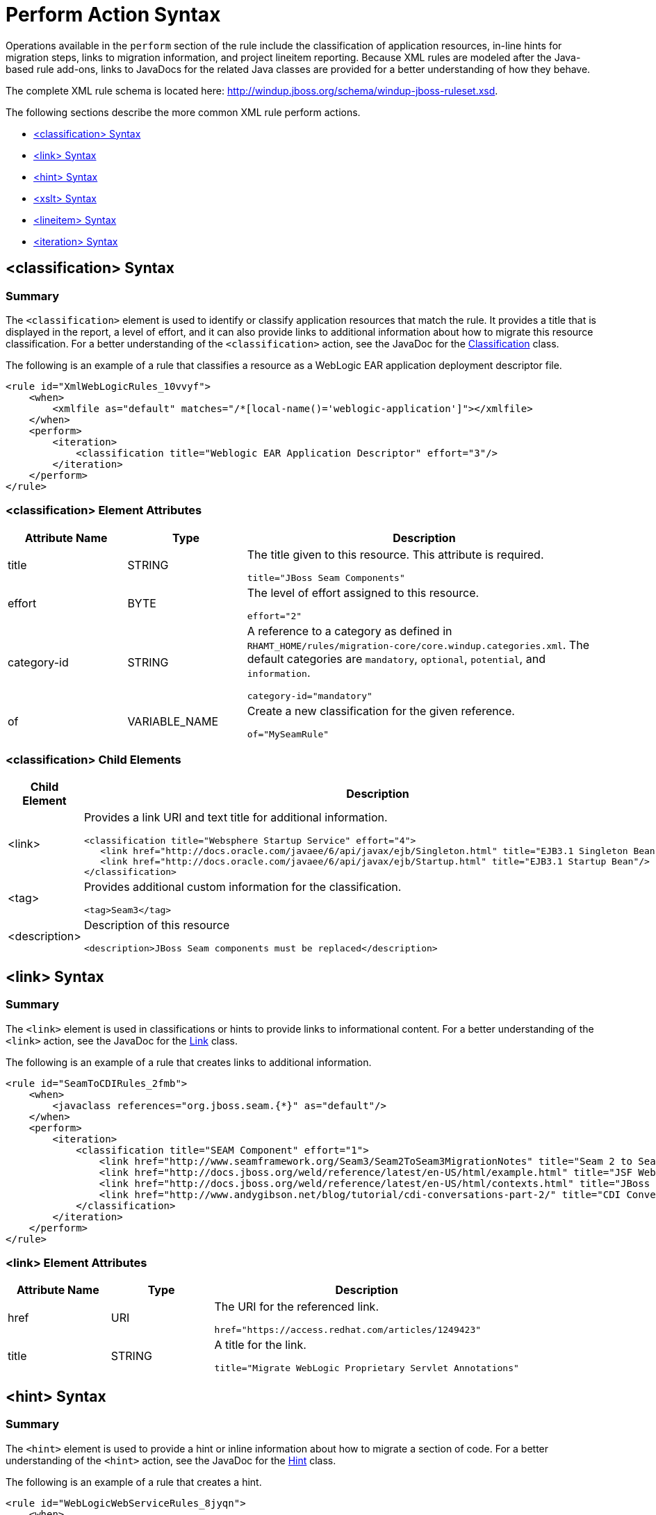 [[perform_action_syntax]]
= Perform Action Syntax

Operations available in the `perform` section of the rule include the classification of application resources, in-line hints for migration steps, links to migration information, and project lineitem reporting. Because XML rules are modeled after the Java-based rule add-ons, links to JavaDocs for the related Java classes are provided for a better understanding of how they behave.

The complete XML rule schema is located here: http://windup.jboss.org/schema/windup-jboss-ruleset.xsd.

The following sections describe the more common XML rule perform actions.

* xref:classification-syntax[<classification> Syntax]
* xref:link-syntax[<link> Syntax]
* xref:hint-syntax[<hint> Syntax]
* xref:xslt-syntax[<xslt> Syntax]
* xref:lineitem-syntax[<lineitem> Syntax]
* xref:iteration-syntax[<iteration> Syntax]

[[classification-syntax]]
== <classification> Syntax

=== Summary

The `<classification>` element is used to identify or classify application resources that match the rule. It provides a title that is displayed in the report, a level of effort, and it can also provide links to additional information about how to migrate this resource classification. For a better understanding of the `<classification>` action, see the JavaDoc for the http://windup.github.io/windup/docs/latest/javadoc/org/jboss/windup/reporting/config/classification/Classification.html[Classification] class.

The following is an example of a rule that classifies a resource as a WebLogic EAR application deployment descriptor file.

[source,xml,options="nowrap"]
----
<rule id="XmlWebLogicRules_10vvyf">
    <when>
        <xmlfile as="default" matches="/*[local-name()='weblogic-application']"></xmlfile>
    </when>
    <perform>
        <iteration>
            <classification title="Weblogic EAR Application Descriptor" effort="3"/>
        </iteration>
    </perform>
</rule>
----

=== <classification> Element Attributes

[cols="1,1,3", options="header"]
|====
|Attribute Name
|Type
|Description

|title
|STRING
a|The title given to this resource. This attribute is required.

[options="nowrap"]
----
title="JBoss Seam Components"
----

|effort
|BYTE
a|The level of effort assigned to this resource.

[options="nowrap"]
----
effort="2"
----

|category-id
|STRING
a|A reference to a category as defined in `RHAMT_HOME/rules/migration-core/core.windup.categories.xml`. The default categories are `mandatory`, `optional`, `potential`, and `information`.

[options="nowrap"]
----
category-id="mandatory"
----

|of
|VARIABLE_NAME
a|Create a new classification for the given reference.

[options="nowrap"]
----
of="MySeamRule"
----
|====

=== <classification> Child Elements


[cols="1,4", options="header"]
|====
|Child Element
|Description

|<link>
a|Provides a link URI and text title for additional information.

[source,xml,options="nowrap"]
----
<classification title="Websphere Startup Service" effort="4">
   <link href="http://docs.oracle.com/javaee/6/api/javax/ejb/Singleton.html" title="EJB3.1 Singleton Bean"/>
   <link href="http://docs.oracle.com/javaee/6/api/javax/ejb/Startup.html" title="EJB3.1 Startup Bean"/>
</classification>
----

|<tag>
a|Provides additional custom information for the classification.

[source,xml,options="nowrap"]
----
<tag>Seam3</tag>
----

|<description>
a|Description of this resource

[source,xml,options="nowrap"]
----
<description>JBoss Seam components must be replaced</description>
----

|====


[[link-syntax]]
== <link> Syntax

=== Summary

The `<link>` element is used in classifications or hints to provide links to informational content. For a better understanding of the `<link>` action, see the JavaDoc for the http://windup.github.io/windup/docs/latest/javadoc/org/jboss/windup/reporting/config/Link.html[Link] class.

The following is an example of a rule that creates links to additional information.

[source,xml,options="nowrap"]
----
<rule id="SeamToCDIRules_2fmb">
    <when>
        <javaclass references="org.jboss.seam.{*}" as="default"/>
    </when>
    <perform>
        <iteration>
            <classification title="SEAM Component" effort="1">
                <link href="http://www.seamframework.org/Seam3/Seam2ToSeam3MigrationNotes" title="Seam 2 to Seam 3 Migration Notes"/>
                <link href="http://docs.jboss.org/weld/reference/latest/en-US/html/example.html" title="JSF Web Application Example"/>
                <link href="http://docs.jboss.org/weld/reference/latest/en-US/html/contexts.html" title="JBoss Context Documentation"/>
                <link href="http://www.andygibson.net/blog/tutorial/cdi-conversations-part-2/" title="CDI Conversations Blog Post"/>
            </classification>
        </iteration>
    </perform>
</rule>
----

=== <link> Element Attributes

[cols="1,1,3", options="header"]
|====
|Attribute Name
|Type
|Description

|href
|URI
a|The URI for the referenced link.

[options="nowrap"]
----
href="https://access.redhat.com/articles/1249423"
----

|title
|STRING
a|A title for the link.

[options="nowrap"]
----
title="Migrate WebLogic Proprietary Servlet Annotations"
----

|====

[[hint-syntax]]
== <hint> Syntax

=== Summary

The `<hint>` element is used to provide a hint or inline information about how to migrate a section of code. For a better understanding of the `<hint>` action, see the JavaDoc for the http://windup.github.io/windup/docs/latest/javadoc/org/jboss/windup/reporting/config/Hint.html[Hint] class.

The following is an example of a rule that creates a hint.

[source,xml,options="nowrap"]
----
<rule id="WebLogicWebServiceRules_8jyqn">
    <when>
        <javaclass references="weblogic.wsee.connection.transport.http.HttpTransportInfo.setUsername({*})" as="default">
            <location>METHOD</location>
        </javaclass>
    </when>
    <perform>
        <iteration>
            <hint title="Proprietary web-service" category-id="mandatory" effort="3">
                <message>Replace proprietary web-service authentication with JAX-WS standards.</message>
                <link href="http://java-x.blogspot.com/2009/03/invoking-web-services-through-proxy.html" title="JAX-WS Proxy Password Example"/>
            </hint>
        </iteration>
    </perform>
</rule>
----

=== <hint> Element Attributes

[cols="1,1,3", options="header"]
|====
|Attribute Name
|Type
|Description

|title
|STRING
a|Title this hint using the specified string. This attribute is required.

[options="nowrap"]
----
title="JBoss Seam Component Hint"
----

|category-id
|STRING
a|A reference to a category as defined in `RHAMT_HOME/rules/migration-core/core.windup.categories.xml`. The default categories are `mandatory`, `optional`, `potential`, and `information`.

[options="nowrap"]
----
category-id="mandatory"
----

|in
|VARIABLE_NAME
a|Create a new Hint in the FileLocationModel resolved by the given variable.

[options="nowrap"]
----
in="Foo"
----

|effort
|BYTE
a|The level of effort assigned to this resource.

[options="nowrap"]
----
effort="2"
----

|====

=== <hint> Child Elements

[cols="1,4", options="header"]
|====
|Child Element
|Description

|<message>
a|A message describing the migration hint.

[source,xml,options="nowrap"]
----
<message>EJB 2.0 is deprecated</message>
----

|<link>
a|Identify or classify links to informational content. See the section on xref:link-syntax[<link> Syntax] for details.

[source,xml,options="nowrap"]
----
<link href="http://docs.oracle.com/javaee/6/api/" title="Java Platform, Enterprise Edition 6
API Specification" />
----

|<tag>
a|Define a custom tag for this `hint`.

[source,xml,options="nowrap"]
----
<tag>Needs review</tag>
----

|<quickfix>
a|Contains information to be used by the {PluginName} to perform quick fixes when the rule condition is met.

[source,xml,options="nowrap"]
----
<quickfix name="slink-qf" type="REPLACE">
    <replacement>h:link</replacement>
    <search>s:link</search>
</quickfix>
----


|====

[[xslt-syntax]]
== <xslt> Syntax

=== Summary

The `<xslt>` element specifies how to transform an XML file. For a better understanding of the `<xslt>` action, see the JavaDoc for the http://windup.github.io/windup/docs/latest/javadoc/org/jboss/windup/rules/apps/xml/operation/xslt/XSLTTransformation.html[XSLTTransformation]  class.

The following is an example of rule that defines an XSLT action.

[source,xml,options="nowrap"]
----
<rule id="XmlWebLogicRules_6bcvk">
    <when>
        <xmlfile as="default" matches="/weblogic-ejb-jar"/>
    </when>
    <perform>
        <iteration>
            <classification title="Weblogic EJB XML" effort="3"/>
            <xslt title="JBoss EJB Descriptor (Windup-Generated)" template="transformations/xslt/weblogic-ejb-to-jboss.xsl" extension="-jboss.xml"/>
        </iteration>
    </perform>
</rule>
----

=== <xslt> Element Attributes

[cols="1,1,3", options="header"]
|====
|Attribute Name
|Type
|Description

|title
|STRING
a|Sets the title for this XSLTTransformation in the report. This attribute is required.

[options="nowrap"]
----
title="XSLT Transformed Output"
----

|of
|STRING
a|Create a new transformation for the given reference.

[options="nowrap"]
----
of="testVariable_instance"
----

|extension
|STRING
a|Sets the extension for this XSLTTransformation. This attribute is required.

[options="nowrap"]
----
extension="-result.html"
----

|template
|STRING
a|Sets the XSL template. This attribute is required.

[options="nowrap"]
----
template="simpleXSLT.xsl"
----

|effort
|BYTE
| The level of effort required for the transformation.

|====

=== <xslt> Child Elements


[cols="1,4", options="header"]
|====
|Child Element
|Description

|<xslt-parameter>
a|Specify XSLTTransformation parameters as property value pairs

[source,xml,options="nowrap"]
----
<xslt-parameter property="title" value="EJB Transformation"/>
----
|====

[[lineitem-syntax]]
==== <lineitem> Syntax

=== Summary

The `<lineitem>` element is used to provide  general migration requirements for the application, such as the need to replace deprecated libraries or the need to resolve potential class loading issues. This information is displayed on the project or application overview page. For a better understanding of the `<lineitem>` action, see the JavaDoc for the http://windup.github.io/windup/docs/latest/javadoc/org/jboss/windup/project/operation/LineItem.html[LineItem] class.

The following is an example of a rule that creates a lineitem message.

[source,xml,options="nowrap"]
----
<rule id="weblogic_servlet_annotation_1000">
    <when>
        <javaclass references="weblogic.servlet.annotation.WLServlet" as="default">
            <location>ANNOTATION</location>
        </javaclass>
    </when>
    <perform>
        <hint effort="1">
            <message>Replace the proprietary WebLogic @WLServlet annotation with the Java EE 6 standard @WebServlet annotation.</message>
            <link href="https://access.redhat.com/articles/1249423" title="Migrate WebLogic Proprietary Servlet Annotations" />
            <lineitem message="Proprietary WebLogic @WLServlet annotation found in file."/>
        </hint>
    </perform>
</rule>
----
=== <lineitem> Element Attributes

[cols="1,1,3", options="header"]
|====
|Attribute Name
|Type
|Description

|message
|STRING
a|A lineitem message.

[options="nowrap"]
----
message="Proprietary code found."
----

|====

[[iteration-syntax]]
== <iteration> Syntax

=== Summary

The `<iteration>` element specifies to iterate over an implicit or explicit variable defined within the rule. For a better understanding of the `<iteration>` action, see the JavaDoc for the http://windup.github.io/windup/docs/latest/javadoc/org/jboss/windup/config/operation/Iteration.html[Iteration] class.

The following is an example of a rule that performs an iteration.

[source,xml,options="nowrap"]
----
<rule id="jboss-eap5-xml-19000">
    <when>
        <xmlfile as="jboss-app" matches="/jboss-app"/>
        <xmlfile as="jboss-app-no-DTD" matches="/jboss-app" public-id=""/>
    </when>
    <perform>
        <iteration over="jboss-app">
            <classification title="JBoss application Descriptor" effort="5"/>
        </iteration>
        <iteration over="jboss-app-no-DTD">
            <classification title="JBoss application descriptor with missing DTD" effort="5"/>
        </iteration>
        <iteration over="jboss-app-no-DTD">
            <xslt title="JBoss application descriptor - JBoss 5 (Windup-generated)" template="transformations/xslt/jboss-app-to-jboss5.xsl" extension="-jboss5.xml"/>
        </iteration>
    </perform>
</rule>
----

=== <iteration> Element Attributes

[cols="1,1,3", options="header"]
|====
|Attribute Name
|Type
|Description

|over
|VARIABLE_NAME
a|Iterate over the condition identified by this VARIABLE_NAME.

[options="nowrap"]
----
over="jboss-app"
----

|====

=== <iteration> Child Elements

[cols="1,4", options="header"]
|====
|Child Element
|Description

|<iteration>
|Child elements include a `when` condition, along with the actions `iteration`, `classification`, `hint`, `xslt`, `lineitem`, and `otherwise`.
|====
